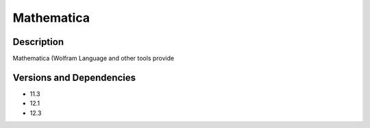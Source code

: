 .. _backbone-label:

Mathematica
==============================

Description
~~~~~~~~
Mathematica (Wolfram Language and other tools provide

Versions and Dependencies
~~~~~~~~
- 11.3
- 12.1
- 12.3
